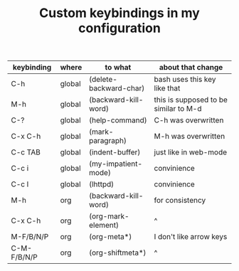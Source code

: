 #+TITLE: Custom keybindings in my configuration
| keybinding  | where  | to what                | about that change                     |
|-------------+--------+------------------------+---------------------------------------|
| C-h         | global | (delete-backward-char) | bash uses this key like that          |
| M-h         | global | (backward-kill-word)   | this is supposed to be similar to M-d |
| C-?         | global | (help-command)         | C-h was overwritten                   |
| C-x C-h     | global | (mark-paragraph)       | M-h was overwritten                   |
| C-c TAB     | global | (indent-buffer)        | just like in web-mode                 |
| C-c i       | global | (my-impatient-mode)    | convinience                           |
| C-c l       | global | (lhttpd)               | convinience                           |
| M-h         | org    | (backward-kill-word)   | for consistency                       |
| C-x C-h     | org    | (org-mark-element)     | ^                                     |
| M-F/B/N/P   | org    | (org-meta*)            | I don't like arrow keys               |
| C-M-F/B/N/P | org    | (org-shiftmeta*)       | ^                                     |

